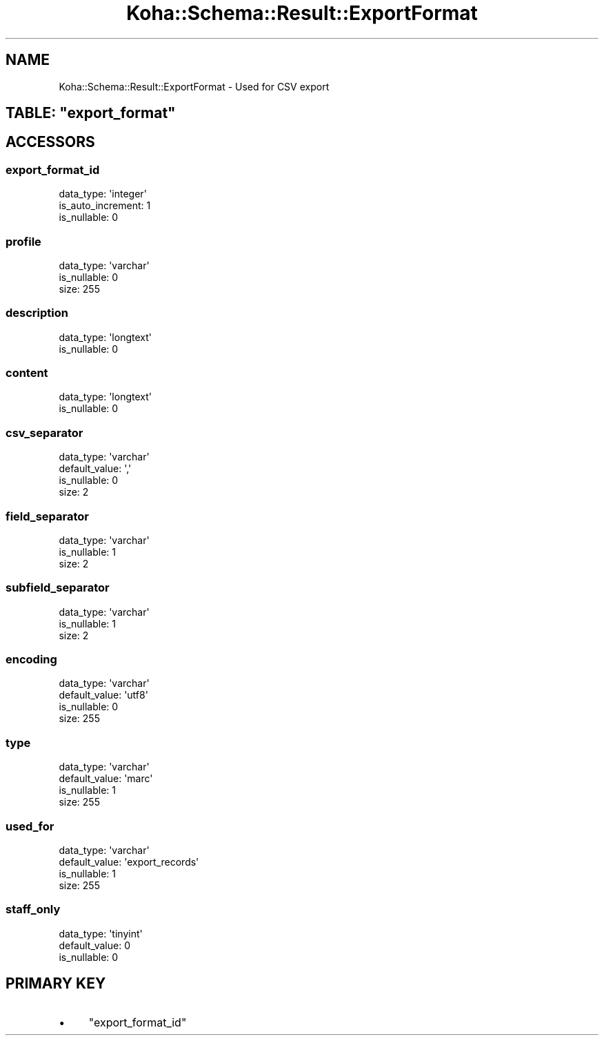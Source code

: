 .\" Automatically generated by Pod::Man 4.10 (Pod::Simple 3.35)
.\"
.\" Standard preamble:
.\" ========================================================================
.de Sp \" Vertical space (when we can't use .PP)
.if t .sp .5v
.if n .sp
..
.de Vb \" Begin verbatim text
.ft CW
.nf
.ne \\$1
..
.de Ve \" End verbatim text
.ft R
.fi
..
.\" Set up some character translations and predefined strings.  \*(-- will
.\" give an unbreakable dash, \*(PI will give pi, \*(L" will give a left
.\" double quote, and \*(R" will give a right double quote.  \*(C+ will
.\" give a nicer C++.  Capital omega is used to do unbreakable dashes and
.\" therefore won't be available.  \*(C` and \*(C' expand to `' in nroff,
.\" nothing in troff, for use with C<>.
.tr \(*W-
.ds C+ C\v'-.1v'\h'-1p'\s-2+\h'-1p'+\s0\v'.1v'\h'-1p'
.ie n \{\
.    ds -- \(*W-
.    ds PI pi
.    if (\n(.H=4u)&(1m=24u) .ds -- \(*W\h'-12u'\(*W\h'-12u'-\" diablo 10 pitch
.    if (\n(.H=4u)&(1m=20u) .ds -- \(*W\h'-12u'\(*W\h'-8u'-\"  diablo 12 pitch
.    ds L" ""
.    ds R" ""
.    ds C` ""
.    ds C' ""
'br\}
.el\{\
.    ds -- \|\(em\|
.    ds PI \(*p
.    ds L" ``
.    ds R" ''
.    ds C`
.    ds C'
'br\}
.\"
.\" Escape single quotes in literal strings from groff's Unicode transform.
.ie \n(.g .ds Aq \(aq
.el       .ds Aq '
.\"
.\" If the F register is >0, we'll generate index entries on stderr for
.\" titles (.TH), headers (.SH), subsections (.SS), items (.Ip), and index
.\" entries marked with X<> in POD.  Of course, you'll have to process the
.\" output yourself in some meaningful fashion.
.\"
.\" Avoid warning from groff about undefined register 'F'.
.de IX
..
.nr rF 0
.if \n(.g .if rF .nr rF 1
.if (\n(rF:(\n(.g==0)) \{\
.    if \nF \{\
.        de IX
.        tm Index:\\$1\t\\n%\t"\\$2"
..
.        if !\nF==2 \{\
.            nr % 0
.            nr F 2
.        \}
.    \}
.\}
.rr rF
.\" ========================================================================
.\"
.IX Title "Koha::Schema::Result::ExportFormat 3pm"
.TH Koha::Schema::Result::ExportFormat 3pm "2025-04-28" "perl v5.28.1" "User Contributed Perl Documentation"
.\" For nroff, turn off justification.  Always turn off hyphenation; it makes
.\" way too many mistakes in technical documents.
.if n .ad l
.nh
.SH "NAME"
Koha::Schema::Result::ExportFormat \- Used for CSV export
.ie n .SH "TABLE: ""export_format"""
.el .SH "TABLE: \f(CWexport_format\fP"
.IX Header "TABLE: export_format"
.SH "ACCESSORS"
.IX Header "ACCESSORS"
.SS "export_format_id"
.IX Subsection "export_format_id"
.Vb 3
\&  data_type: \*(Aqinteger\*(Aq
\&  is_auto_increment: 1
\&  is_nullable: 0
.Ve
.SS "profile"
.IX Subsection "profile"
.Vb 3
\&  data_type: \*(Aqvarchar\*(Aq
\&  is_nullable: 0
\&  size: 255
.Ve
.SS "description"
.IX Subsection "description"
.Vb 2
\&  data_type: \*(Aqlongtext\*(Aq
\&  is_nullable: 0
.Ve
.SS "content"
.IX Subsection "content"
.Vb 2
\&  data_type: \*(Aqlongtext\*(Aq
\&  is_nullable: 0
.Ve
.SS "csv_separator"
.IX Subsection "csv_separator"
.Vb 4
\&  data_type: \*(Aqvarchar\*(Aq
\&  default_value: \*(Aq,\*(Aq
\&  is_nullable: 0
\&  size: 2
.Ve
.SS "field_separator"
.IX Subsection "field_separator"
.Vb 3
\&  data_type: \*(Aqvarchar\*(Aq
\&  is_nullable: 1
\&  size: 2
.Ve
.SS "subfield_separator"
.IX Subsection "subfield_separator"
.Vb 3
\&  data_type: \*(Aqvarchar\*(Aq
\&  is_nullable: 1
\&  size: 2
.Ve
.SS "encoding"
.IX Subsection "encoding"
.Vb 4
\&  data_type: \*(Aqvarchar\*(Aq
\&  default_value: \*(Aqutf8\*(Aq
\&  is_nullable: 0
\&  size: 255
.Ve
.SS "type"
.IX Subsection "type"
.Vb 4
\&  data_type: \*(Aqvarchar\*(Aq
\&  default_value: \*(Aqmarc\*(Aq
\&  is_nullable: 1
\&  size: 255
.Ve
.SS "used_for"
.IX Subsection "used_for"
.Vb 4
\&  data_type: \*(Aqvarchar\*(Aq
\&  default_value: \*(Aqexport_records\*(Aq
\&  is_nullable: 1
\&  size: 255
.Ve
.SS "staff_only"
.IX Subsection "staff_only"
.Vb 3
\&  data_type: \*(Aqtinyint\*(Aq
\&  default_value: 0
\&  is_nullable: 0
.Ve
.SH "PRIMARY KEY"
.IX Header "PRIMARY KEY"
.IP "\(bu" 4
\&\*(L"export_format_id\*(R"
